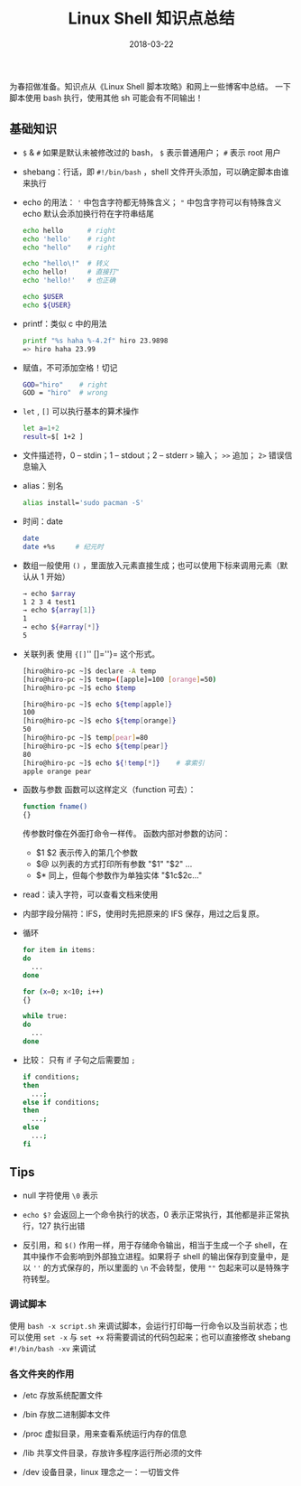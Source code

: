 #+HUGO_BASE_DIR: ~/Documents/blog/
#+hugo_section: notes
#+hugo_auto_set_lstmod: t

#+TITLE: Linux Shell 知识点总结

#+DATE: 2018-03-22
#+OPTIONS: toc:nil

为春招做准备。知识点从《Linux Shell 脚本攻略》和网上一些博客中总结。
一下脚本使用 bash 执行，使用其他 sh 可能会有不同输出！

** 基础知识
- =$= & =#= 如果是默认未被修改过的 bash， =$= 表示普通用户； =#= 表示 root 用户

- shebang：行话，即 =#!/bin/bash= ，shell 文件开头添加，可以确定脚本由谁来执行
  
- echo 的用法： ='= 中包含字符都无特殊含义； ="= 中包含字符可以有特殊含义
  echo 默认会添加换行符在字符串结尾
  #+BEGIN_SRC sh
  echo hello      # right
  echo 'hello'    # right
  echo "hello"    # right

  echo "hello\!"  # 转义
  echo hello!     # 直接打"
  echo 'hello!'   # 也正确
  
  echo $USER
  echo ${USER}
  #+END_SRC

- printf：类似 c 中的用法
  #+BEGIN_SRC sh
  printf "%s haha %-4.2f" hiro 23.9898
  => hiro haha 23.99
  #+END_SRC
  
- 赋值，不可添加空格！切记
  #+BEGIN_SRC sh
  GOD="hiro"    # right
  GOD = "hiro"  # wrong
  #+END_SRC
  
- =let= , =[]= 可以执行基本的算术操作
  #+BEGIN_SRC sh
  let a=1+2
  result=$[ 1+2 ]
  #+END_SRC
  
- 文件描述符，0 -- stdin；1 -- stdout；2 -- stderr
  =>= 输入； =>>= 追加； =2>= 错误信息输入

- alias：别名
  #+BEGIN_SRC sh
  alias install='sudo pacman -S'
  #+END_SRC
  
- 时间：date
  #+BEGIN_SRC sh
  date
  date +%s     # 纪元时
  #+END_SRC
  
- 数组一般使用 =()= ，里面放入元素直接生成；也可以使用下标来调用元素（默认从 1 开始）
  #+BEGIN_SRC sh
  → echo $array
  1 2 3 4 test1
  → echo ${array[1]}
  1
  → echo ${#array[*]}
  5
  #+END_SRC
  
- 关联列表 使用 ={[]='' []=''}= 这个形式。
  #+BEGIN_SRC sh
  [hiro@hiro-pc ~]$ declare -A temp
  [hiro@hiro-pc ~]$ temp=([apple]=100 [orange]=50)
  [hiro@hiro-pc ~]$ echo $temp
  
  [hiro@hiro-pc ~]$ echo ${temp[apple]}
  100
  [hiro@hiro-pc ~]$ echo ${temp[orange]}
  50
  [hiro@hiro-pc ~]$ temp[pear]=80
  [hiro@hiro-pc ~]$ echo ${temp[pear]}
  80
  [hiro@hiro-pc ~]$ echo ${!temp[*]}    # 拿索引
  apple orange pear
  #+END_SRC
  
- 函数与参数
  函数可以这样定义（function 可去）：
  #+BEGIN_SRC sh
  function fname()
  {}
  #+END_SRC
  传参数时像在外面打命令一样传。
  函数内部对参数的访问：
  - $1 $2 表示传入的第几个参数
  - $@ 以列表的方式打印所有参数 "$1" "$2" ...
  - $* 同上，但每个参数作为单独实体 "$1c$2c..." 
    
- read：读入字符，可以查看文档来使用

- 内部字段分隔符：IFS，使用时先把原来的 IFS 保存，用过之后复原。

- 循环
  #+BEGIN_SRC sh
  for item in items:
  do
    ...
  done

  for (x=0; x<10; i++)
  {}

  while true:
  do
    ...
  done
  #+END_SRC
  
- 比较： 只有 if 子句之后需要加 =;=
  #+BEGIN_SRC sh
  if conditions;
  then
    ...;
  else if conditions;
  then
    ...;
  else
    ...;
  fi
  #+END_SRC

** Tips
- null 字符使用 =\0= 表示

- =echo $?= 会返回上一个命令执行的状态，0 表示正常执行，其他都是非正常执行，127 执行出错
  
- 反引用，和 =$()= 作用一样，用于存储命令输出，相当于生成一个子 shell，在其中操作不会影响到外部独立进程。如果将子 shell 的输出保存到变量中，是以 =''= 的方式保存的，所以里面的 =\n= 不会转型，使用 =""= 包起来可以是特殊字符转型。
  
*** 调试脚本
使用 =bash -x script.sh= 来调试脚本，会运行打印每一行命令以及当前状态；也可以使用 =set -x= 与 =set +x= 将需要调试的代码包起来；也可以直接修改 shebang =#!/bin/bash -xv= 来调试

*** 各文件夹的作用
- /etc 存放系统配置文件

- /bin 存放二进制脚本文件

- /proc 虚拟目录，用来查看系统运行内存的信息

- /lib 共享文件目录，存放许多程序运行所必须的文件

- /dev 设备目录，linux 理念之一：一切皆文件
  

